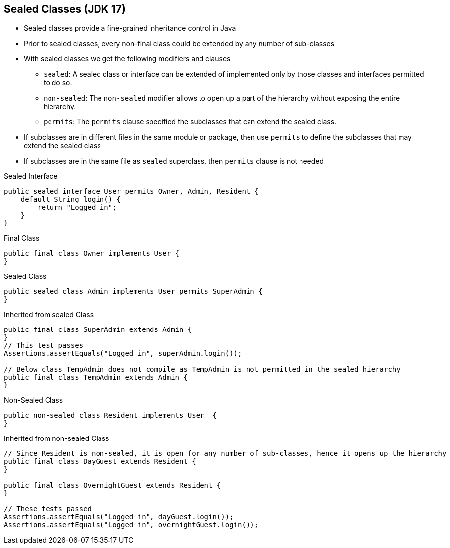 == Sealed Classes (JDK 17)

** Sealed classes provide a fine-grained inheritance control in Java
** Prior to sealed classes, every non-final class could be extended by any number of sub-classes
** With sealed classes we get the following modifiers and clauses
*** `sealed`: A sealed class or interface can be extended of implemented only by those classes and interfaces permitted to do so.
*** `non-sealed`: The `non-sealed` modifier allows to open up a part of the hierarchy without exposing the entire hierarchy.
*** `permits`: The `permits` clause specified the subclasses that can extend the sealed class.
** If subclasses are in different files in the same module or package, then use `permits` to define the subclasses that may extend the sealed class
** If subclasses are in the same file as `sealed` superclass, then `permits` clause is not needed

--
.Sealed Interface
[source,java,highlight=2..3]
----
public sealed interface User permits Owner, Admin, Resident {
    default String login() {
        return "Logged in";
    }
}

----

--

.Final Class
[source,java,highlight=2..3]
----
public final class Owner implements User {
}

----

--
.Sealed Class
[source,java,highlight=2..3]
----
public sealed class Admin implements User permits SuperAdmin {
}

----

--

.Inherited from sealed Class
[source,java,highlight=2..3]
----
public final class SuperAdmin extends Admin {
}
// This test passes
Assertions.assertEquals("Logged in", superAdmin.login());

// Below class TempAdmin does not compile as TempAdmin is not permitted in the sealed hierarchy
public final class TempAdmin extends Admin {
}
----

--
.Non-Sealed Class
[source,java,highlight=2..3]
----
public non-sealed class Resident implements User  {
}
----

--

.Inherited from non-sealed Class
[source,java,highlight=2..3]
----
// Since Resident is non-sealed, it is open for any number of sub-classes, hence it opens up the hierarchy
public final class DayGuest extends Resident {
}

public final class OvernightGuest extends Resident {
}

// These tests passed
Assertions.assertEquals("Logged in", dayGuest.login());
Assertions.assertEquals("Logged in", overnightGuest.login());
----